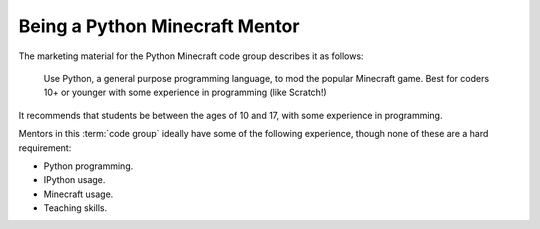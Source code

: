 =================================
 Being a Python Minecraft Mentor
=================================

The marketing material for the Python Minecraft code group describes
it as follows:

  Use Python, a general purpose programming language, to mod the
  popular Minecraft game.  Best for coders 10+ or younger with some
  experience in programming (like Scratch!)

It recommends that students be between the ages of 10 and 17, with
some experience in programming.

Mentors in this :term:`code group` ideally have some of the following
experience, though none of these are a hard requirement:

* Python programming.

* IPython usage.

* Minecraft usage.

* Teaching skills.
